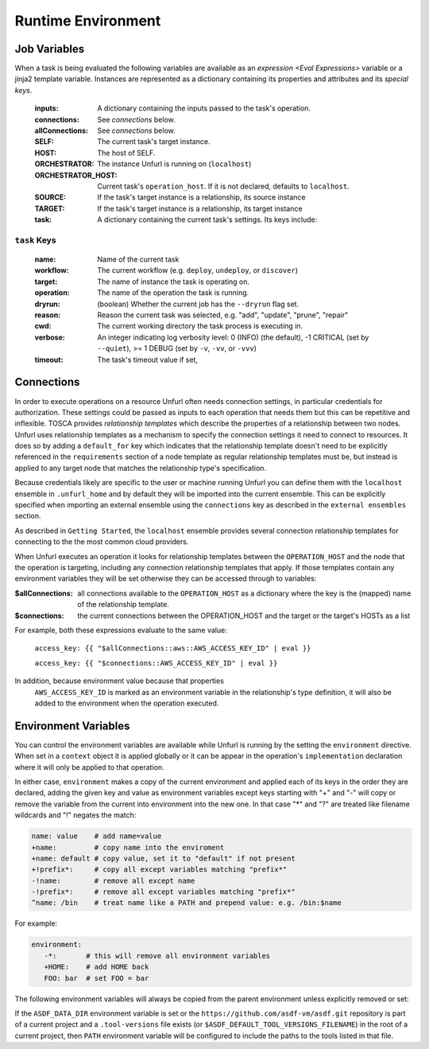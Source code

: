 ===================
Runtime Environment
===================

Job Variables
==============

When a task is being evaluated the following variables are available as an `expression <Eval Expressions>` variable or a jinja2 template variable.
Instances are represented as a dictionary containing its properties and attributes and its `special keys`.

  :inputs: A dictionary containing the inputs passed to the task's operation.
  :connections: See `connections` below.
  :allConnections:  See `connections` below.
  :SELF: The current task's target instance.
  :HOST: The host of SELF.
  :ORCHESTRATOR: The instance Unfurl is running on (``localhost``)
  :ORCHESTRATOR_HOST: Current task's ``operation_host``. If it is not declared, defaults to ``localhost``.
  :SOURCE: If the task's target instance is a relationship, its source instance
  :TARGET: If the task's target instance is a relationship, its target instance
  :task: A dictionary containing the current task's settings. Its keys include:

``task`` Keys
~~~~~~~~~~~~~

  :name: Name of the current task
  :workflow: The current workflow (e.g. ``deploy``, ``undeploy``, or ``discover``)
  :target: The name of instance the task is operating on.
  :operation: The name of the operation the task is running.
  :dryrun: (boolean) Whether the current job has the ``--dryrun`` flag set.
  :reason: Reason the current task was selected, e.g. "add", "update", "prune", "repair"
  :cwd: The current working directory the task process is executing in.
  :verbose: An integer indicating log verbosity level: 0 (INFO) (the default), -1 CRITICAL (set by ``--quiet``), >= 1 DEBUG (set by ``-v``, ``-vv``, or ``-vvv``)
  :timeout: The task's timeout value if set,


Connections
===========

In order to execute operations on a resource Unfurl often needs connection settings,
in particular credentials for authorization. These settings could be
passed as inputs to each operation that needs them but this can be repetitive and inflexible.
TOSCA provides `relationship templates` which describe the properties of a relationship between
two nodes. Unfurl uses relationship templates as a mechanism to specify the connection settings
it need to connect to resources. It does so by adding a ``default_for`` key which indicates that the relationship template
doesn't need to be explicitly referenced in the ``requirements`` section of a node template as regular relationship templates
must be, but instead is applied to any target node that matches the relationship type's specification.

Because credentials likely are specific to the user or machine running Unfurl
you can define them with the ``localhost`` ensemble in ``.unfurl_home`` and by default they will be imported into the current ensemble. This can be explicitly specified when importing an external ensemble using the ``connections`` key as described in the ``external ensembles`` section.

As described in ``Getting Started``, the ``localhost`` ensemble provides several connection relationship templates for connecting to the the most common cloud providers.

When Unfurl executes an operation it looks for relationship templates between the ``OPERATION_HOST`` and the node that the operation is targeting, including any connection relationship templates that apply. If those templates contain any environment variables they will be set otherwise they can be accessed through to variables:

:$allConnections: all connections available to the ``OPERATION_HOST`` as a dictionary where the key is the (mapped) name of the relationship template.
:$connections:  the current connections between the OPERATION_HOST and the target or the target's HOSTs as a list

For example, both these expressions evaluate to the same value:

  ``access_key: {{ "$allConnections::aws::AWS_ACCESS_KEY_ID" | eval }}``

  ``access_key: {{ "$connections::AWS_ACCESS_KEY_ID" | eval }}``

In addition, because environment value because that properties
 ``AWS_ACCESS_KEY_ID`` is marked as an environment variable in the relationship's type definition, it will also be added to the environment when the operation executed.

Environment Variables
=====================

You can control the environment variables are available while Unfurl is running
by the setting the ``environment`` directive.
When set in a ``context`` object it is applied globally or it can be appear in
the operation's ``implementation`` declaration where it will only be applied to that operation.

In either case, ``environment`` makes a copy of the current environment and applied each of its keys
in the order they are declared, adding the given key and value as
environment variables except keys starting with "+" and "-"
will copy or remove the variable from the current into environment
into the new one. In that case "*" and "?" are treated like filename wildcards and "!" negates the match:

.. code-block:: YAML

  name: value    # add name=value
  +name:         # copy name into the enviroment
  +name: default # copy value, set it to "default" if not present
  +!prefix*:     # copy all except variables matching "prefix*"
  -!name:        # remove all except name
  -!prefix*:     # remove all except variables matching "prefix*"
  ^name: /bin    # treat name like a PATH and prepend value: e.g. /bin:$name

For example:

.. code-block:: YAML

  environment:
     -*:       # this will remove all environment variables
     +HOME:    # add HOME back
     FOO: bar  # set FOO = bar

The following environment variables will always be copied from the parent environment unless explicitly removed or set:

.. documentedlist::
   :listobject: unfurl.util._sphinx_envvars
   :header: "Name"

If the ``ASDF_DATA_DIR`` environment variable is set or the ``https://github.com/asdf-vm/asdf.git`` repository is part of a current project
and a ``.tool-versions`` file exists (or ``$ASDF_DEFAULT_TOOL_VERSIONS_FILENAME``) in the root of a current project, then ``PATH`` environment variable will be configured to include the paths to the tools listed in that file.
